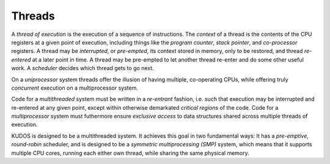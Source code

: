 Threads
=======

A *thread of execution* is the execution of a sequence of instructions. The
*context* of a thread is the contents of the CPU registers at a given point of
execution, including things like the *program counter*, *stack pointer*, and
*co-processor* registers. A thread may be *interrupted*, or *pre-empted*, its
context stored in memory, only to be restored, and thread *re-entered* at a
later point in time. A thread may be pre-empted to let another thread re-enter
and do some other useful work. A *scheduler* decides which thread gets to go
next.

On a *uniprocessor* system threads offer the illusion of having multiple,
co-operating CPUs, while offering truly *concurrent* execution on a
multiprocessor system.

Code for a *multithreaded* system must be written in a *re-entrant* fashion,
i.e. such that execution may be interrupted and re-entered at any given point,
except within otherwise demarkated *critical regions* of the code. Code for a
*multiprocessor* system must futhermore ensure *exclusive access* to data
structures shared across multiple threads of execution.

KUDOS is designed to be a multithreaded system. It achieves this goal in two
fundamental ways: It has a *pre-emptive*, *round-robin* scheduler, and is
designed to be a *symmetric multiprocessing (SMP)* system, which means that it
supports multiple CPU cores, running each either own thread, while sharing the
same physical memory.
